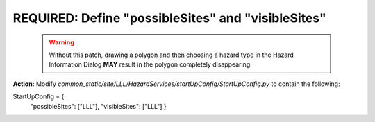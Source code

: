 REQUIRED: Define "possibleSites" and "visibleSites" 
=========================================

 .. warning::
    Without this patch, drawing a polygon and then choosing a hazard type in the Hazard Information Dialog **MAY** result in the polygon completely disappearing. 
 
**Action:** Modify *common_static/site/LLL/HazardServices/startUpConfig/StartUpConfig.py* to contain the following::

StartUpConfig = {
    "possibleSites": ["LLL"],
    "visibleSites": ["LLL"]
    }


